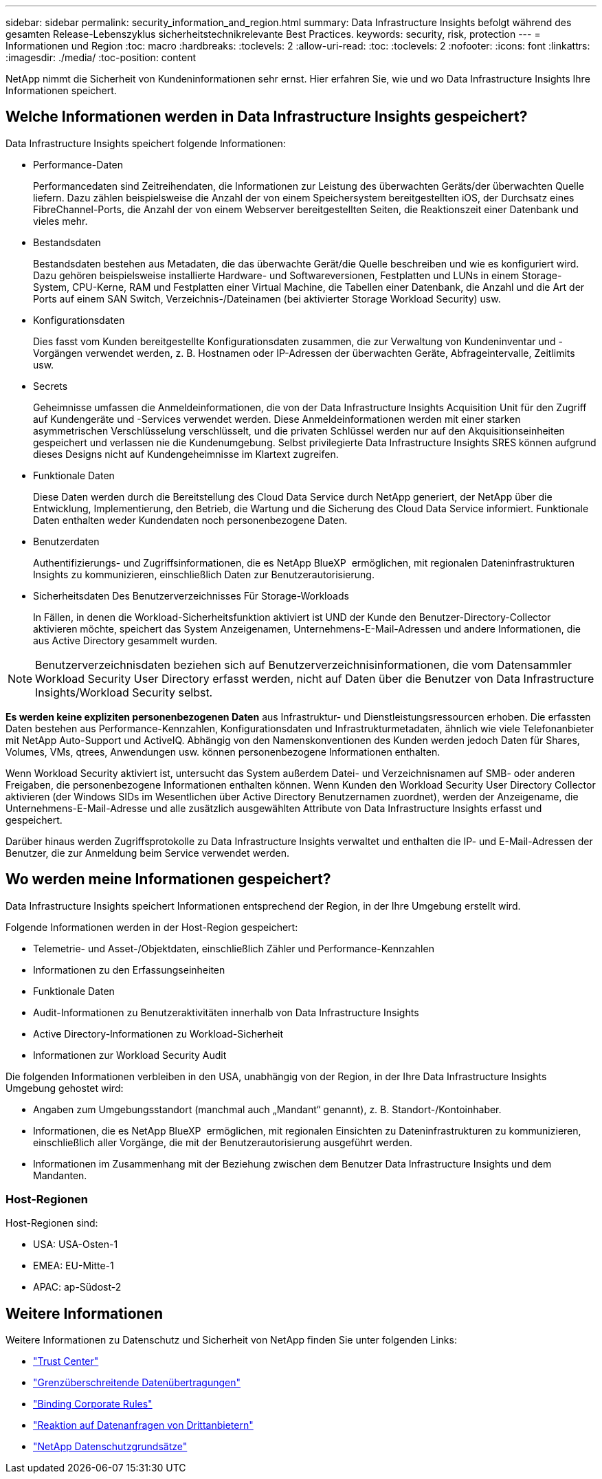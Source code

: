 ---
sidebar: sidebar 
permalink: security_information_and_region.html 
summary: Data Infrastructure Insights befolgt während des gesamten Release-Lebenszyklus sicherheitstechnikrelevante Best Practices. 
keywords: security, risk, protection 
---
= Informationen und Region
:toc: macro
:hardbreaks:
:toclevels: 2
:allow-uri-read: 
:toc: 
:toclevels: 2
:nofooter: 
:icons: font
:linkattrs: 
:imagesdir: ./media/
:toc-position: content


[role="lead"]
NetApp nimmt die Sicherheit von Kundeninformationen sehr ernst. Hier erfahren Sie, wie und wo Data Infrastructure Insights Ihre Informationen speichert.



== Welche Informationen werden in Data Infrastructure Insights gespeichert?

Data Infrastructure Insights speichert folgende Informationen:

* Performance-Daten
+
Performancedaten sind Zeitreihendaten, die Informationen zur Leistung des überwachten Geräts/der überwachten Quelle liefern. Dazu zählen beispielsweise die Anzahl der von einem Speichersystem bereitgestellten iOS, der Durchsatz eines FibreChannel-Ports, die Anzahl der von einem Webserver bereitgestellten Seiten, die Reaktionszeit einer Datenbank und vieles mehr.

* Bestandsdaten
+
Bestandsdaten bestehen aus Metadaten, die das überwachte Gerät/die Quelle beschreiben und wie es konfiguriert wird. Dazu gehören beispielsweise installierte Hardware- und Softwareversionen, Festplatten und LUNs in einem Storage-System, CPU-Kerne, RAM und Festplatten einer Virtual Machine, die Tabellen einer Datenbank, die Anzahl und die Art der Ports auf einem SAN Switch, Verzeichnis-/Dateinamen (bei aktivierter Storage Workload Security) usw.

* Konfigurationsdaten
+
Dies fasst vom Kunden bereitgestellte Konfigurationsdaten zusammen, die zur Verwaltung von Kundeninventar und -Vorgängen verwendet werden, z. B. Hostnamen oder IP-Adressen der überwachten Geräte, Abfrageintervalle, Zeitlimits usw.

* Secrets
+
Geheimnisse umfassen die Anmeldeinformationen, die von der Data Infrastructure Insights Acquisition Unit für den Zugriff auf Kundengeräte und -Services verwendet werden. Diese Anmeldeinformationen werden mit einer starken asymmetrischen Verschlüsselung verschlüsselt, und die privaten Schlüssel werden nur auf den Akquisitionseinheiten gespeichert und verlassen nie die Kundenumgebung. Selbst privilegierte Data Infrastructure Insights SRES können aufgrund dieses Designs nicht auf Kundengeheimnisse im Klartext zugreifen.

* Funktionale Daten
+
Diese Daten werden durch die Bereitstellung des Cloud Data Service durch NetApp generiert, der NetApp über die Entwicklung, Implementierung, den Betrieb, die Wartung und die Sicherung des Cloud Data Service informiert. Funktionale Daten enthalten weder Kundendaten noch personenbezogene Daten.

* Benutzerdaten
+
Authentifizierungs- und Zugriffsinformationen, die es NetApp BlueXP  ermöglichen, mit regionalen Dateninfrastrukturen Insights zu kommunizieren, einschließlich Daten zur Benutzerautorisierung.

* Sicherheitsdaten Des Benutzerverzeichnisses Für Storage-Workloads
+
In Fällen, in denen die Workload-Sicherheitsfunktion aktiviert ist UND der Kunde den Benutzer-Directory-Collector aktivieren möchte, speichert das System Anzeigenamen, Unternehmens-E-Mail-Adressen und andere Informationen, die aus Active Directory gesammelt wurden.




NOTE: Benutzerverzeichnisdaten beziehen sich auf Benutzerverzeichnisinformationen, die vom Datensammler Workload Security User Directory erfasst werden, nicht auf Daten über die Benutzer von Data Infrastructure Insights/Workload Security selbst.

*Es werden keine expliziten personenbezogenen Daten* aus Infrastruktur- und Dienstleistungsressourcen erhoben. Die erfassten Daten bestehen aus Performance-Kennzahlen, Konfigurationsdaten und Infrastrukturmetadaten, ähnlich wie viele Telefonanbieter mit NetApp Auto-Support und ActiveIQ. Abhängig von den Namenskonventionen des Kunden werden jedoch Daten für Shares, Volumes, VMs, qtrees, Anwendungen usw. können personenbezogene Informationen enthalten.

Wenn Workload Security aktiviert ist, untersucht das System außerdem Datei- und Verzeichnisnamen auf SMB- oder anderen Freigaben, die personenbezogene Informationen enthalten können. Wenn Kunden den Workload Security User Directory Collector aktivieren (der Windows SIDs im Wesentlichen über Active Directory Benutzernamen zuordnet), werden der Anzeigename, die Unternehmens-E-Mail-Adresse und alle zusätzlich ausgewählten Attribute von Data Infrastructure Insights erfasst und gespeichert.

Darüber hinaus werden Zugriffsprotokolle zu Data Infrastructure Insights verwaltet und enthalten die IP- und E-Mail-Adressen der Benutzer, die zur Anmeldung beim Service verwendet werden.



== Wo werden meine Informationen gespeichert?

Data Infrastructure Insights speichert Informationen entsprechend der Region, in der Ihre Umgebung erstellt wird.

Folgende Informationen werden in der Host-Region gespeichert:

* Telemetrie- und Asset-/Objektdaten, einschließlich Zähler und Performance-Kennzahlen
* Informationen zu den Erfassungseinheiten
* Funktionale Daten
* Audit-Informationen zu Benutzeraktivitäten innerhalb von Data Infrastructure Insights
* Active Directory-Informationen zu Workload-Sicherheit
* Informationen zur Workload Security Audit


Die folgenden Informationen verbleiben in den USA, unabhängig von der Region, in der Ihre Data Infrastructure Insights Umgebung gehostet wird:

* Angaben zum Umgebungsstandort (manchmal auch „Mandant“ genannt), z. B. Standort-/Kontoinhaber.
* Informationen, die es NetApp BlueXP  ermöglichen, mit regionalen Einsichten zu Dateninfrastrukturen zu kommunizieren, einschließlich aller Vorgänge, die mit der Benutzerautorisierung ausgeführt werden.
* Informationen im Zusammenhang mit der Beziehung zwischen dem Benutzer Data Infrastructure Insights und dem Mandanten.




=== Host-Regionen

Host-Regionen sind:

* USA: USA-Osten-1
* EMEA: EU-Mitte-1
* APAC: ap-Südost-2




== Weitere Informationen

Weitere Informationen zu Datenschutz und Sicherheit von NetApp finden Sie unter folgenden Links:

* link:https://www.netapp.com/us/company/trust-center/index.aspx["Trust Center"]
* link:https://www.netapp.com/us/company/trust-center/privacy/data-location-cross-border-transfers.aspx["Grenzüberschreitende Datenübertragungen"]
* link:https://www.netapp.com/us/company/trust-center/privacy/bcr-binding-corporate-rules.aspx["Binding Corporate Rules"]
* link:https://www.netapp.com/us/company/trust-center/transparency/third-party-data-requests.aspx["Reaktion auf Datenanfragen von Drittanbietern"]
* link:https://www.netapp.com/us/company/trust-center/privacy/privacy-principles-security-safeguards.aspx["NetApp Datenschutzgrundsätze"]

